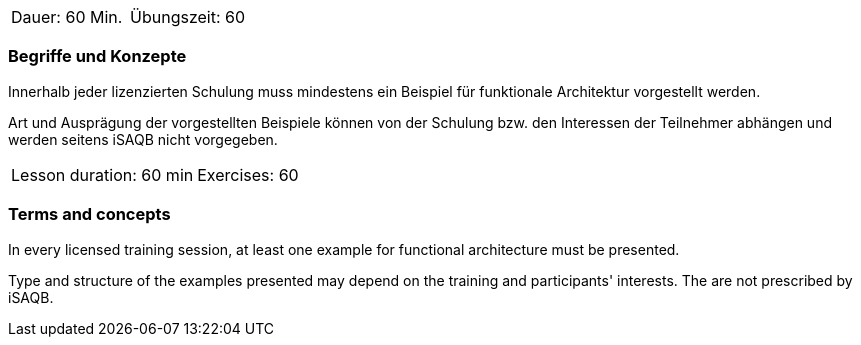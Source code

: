 // tag::DE[]
|===
| Dauer: 60 Min. | Übungszeit: 60
|===

=== Begriffe und Konzepte
Innerhalb jeder lizenzierten Schulung muss mindestens ein Beispiel für
funktionale Architektur vorgestellt werden.

Art und Ausprägung der vorgestellten Beispiele können von der
Schulung bzw. den Interessen der Teilnehmer abhängen und werden
seitens iSAQB nicht vorgegeben.
// end::DE[]


// tag::EN[]
|===
| Lesson duration: 60 min | Exercises: 60
|===

=== Terms and concepts
In every licensed training session, at least one example for
functional architecture must be presented.

Type and structure of the examples presented may depend on the training and participants' interests.
The are not prescribed by iSAQB.
// end::EN[]
